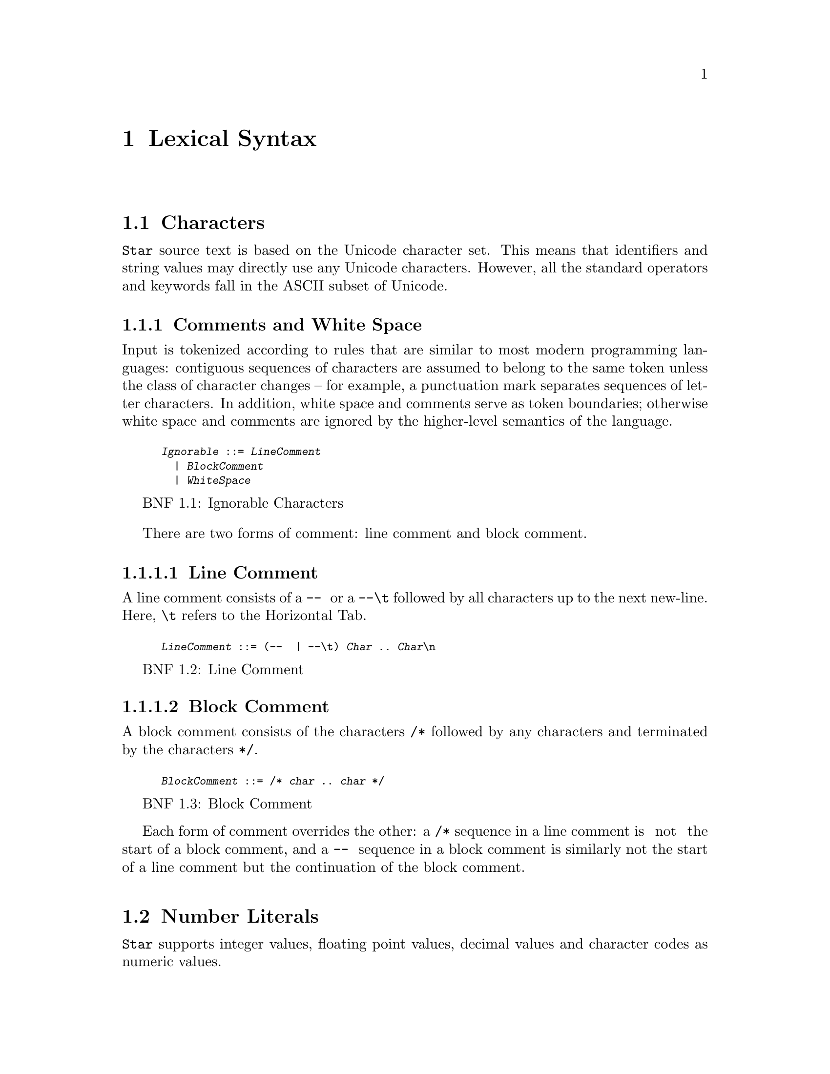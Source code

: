 @node Lexical Syntax
@chapter Lexical Syntax


@menu
* Characters::
* Number Literals::
* Strings and Characters::
* Identifiers::
@end menu

@node Characters
@section Characters
@cindex character set
@cindex Unicode

@code{Star} source text is based on the Unicode character set. This
means that identifiers and string values may directly use any Unicode
characters. However, all the standard operators and keywords fall in
the ASCII subset of Unicode.

@menu
* Comments and White Space::
@end menu

@node Comments and White Space
@subsection Comments and White Space
@cindex white space

@menu
* Line Comment::
* Block Comment::
@end menu

@noindent
Input is tokenized according to rules that are similar to most modern
programming languages: contiguous sequences of characters are assumed
to belong to the same token unless the class of character changes --
for example, a punctuation mark separates sequences of letter
characters. In addition, white space and comments serve as token
boundaries; otherwise white space and comments are ignored by the
higher-level semantics of the language.

@float BNF,ignorableFig
@caption{Ignorable Characters}
@smallexample
@anchor{Ignorable}@var{Ignorable} ::= @var{LineComment}
  | @var{BlockComment}
  | @var{WhiteSpace}
@end smallexample
@end float

There are two forms of comment: line comment and block comment.

@node Line Comment
@subsubsection Line Comment
@cindex comment,line
@cindex line comment
A line comment consists of a @code{-- } or a @code{--\t} followed by all
characters up to the next new-line. Here, @code{\t} refers to the
Horizontal Tab.

@float BNF,lineCommentFig
@caption{Line Comment}
@smallexample
@anchor{LineComment}@var{LineComment} ::= (--  | --\t) @var{Char} .. @var{Char}\n
@end smallexample
@end float

@node Block Comment
@subsubsection Block Comment
@cindex comment,block
@cindex block comment
A block comment consists of the characters @code{/*} followed by any
characters and terminated by the characters @code{*/}.

@float BNF,blockCommentFig
@caption{Block Comment}
@smallexample
@anchor{BlockComment}@var{BlockComment} ::= /* @var{char} .. @var{char} */
@end smallexample
@end float

Each form of comment overrides the other: a @code{/*} sequence in a
line comment is _not_ the start of a block comment, and a @code{-- }
sequence in a block comment is similarly not the start of a
line comment but the continuation of the block comment.

@node Number Literals
@section Number Literals
@cindex numeric literals
@cindex literal,number

@menu
* Integer Literals::
* Hexadecimal Integers::
* Floating Point Numbers::
* Character Codes::
@end menu

@code{Star} supports integer values, floating point values, decimal
values and character codes as numeric values.

@float BNF,numericLiteralFig
@caption{Numeric Literals}
@smallexample
@anchor{NumericLiteral}@var{NumericLiteral} ::= @var{IntegerLiteral}
  | @var{Hexadecimal}
  | @var{FloatingPoint}
  | @var{Decimal}
  | @var{CharacterCode}
@end smallexample
@end float

@quotation TIP
The lexical syntax for numeric values is for positive values only. The
interpretation of negative numeric literals is part of the grammar,
not the lexical notation.
@end quotation

@node Integer Literals
@subsection Integer Literals
@cindex integer
@cindex number,integer
@cindex syntax,integer

@noindent
An integer is written using the normal decimal notation (@pxref{decimalFig}):
@smallexample
1  34 -99
@end smallexample

@float BNF,decimalFig
@caption{Integer Literals}
@smallexample
@anchor{IntegerLiteral}@var{IntegerLiteral}::=@var{Digit} ... @var{Digit}+
@anchor{Digit}@var{Digit}::=0|1|2|3|4|5|6|7|8|9
@end smallexample
@end float

@quotation TIP
All integers are represented as at least 64 bit values.
@end quotation

@node Hexadecimal Integers 
@subsection Hexadecimal Integers
@cindex hexadecimal
@cindex number,hexadecimal
@cindex syntax,hexadecimal

@noindent
A hexadecimal number is an integer written using hexadecimal
notation. A hexadecimal number consists of a leading @code{0x}
followed by a sequence of hex digits. For example,

@smallexample
0x0 0xff
0x34fe
@end smallexample
are all hexadecimals.

@float BNF,hexadecimalFig
@caption{Hexadecimal numbers}
@smallexample
@anchor{Hexadecimal}@var{Hexadecimal}::= 0x @var{Hex} ... @var{Hex}+
@anchor{Hex}@var{Hex}::= 0|1|2|3|4|5|6|7|8|9|a|b|c|d|e|f
@end smallexample
@end float

@node Floating Point Numbers
@subsection Floating Point Numbers
@cindex floating point
@cindex number,floating point
@cindex syntax,floating point number

Floating point numbers are written using a notation that is
familiar. For example,

@smallexample
234.45  1.0e45
@end smallexample

See @ref{floatingPointFig} for a complete syntax diagram for floating point numbers.

@float BNF,floatingPointFig
@caption{Floating Point numbers}
@smallexample
@anchor{FloatingPoint}@var{FloatingPoint}::=@var{Digit} ... @var{Digit}+ . @var{Digit}...@var{Digit}+ [e[-]@var{Digit}...@var{Digit}+]]
@end smallexample
@end float

@quotation TIP
All floating point number are represented to a precision that is at
least equal to 64-bit double precision. There is no equivalent of
single-precision floating pointer numbers.
@end quotation

@node Character Codes
@subsection Character Codes
@cindex character code
@cindex number,character code
@cindex syntax,character code
@noindent
The character code notation allows a number to be based on the coding
value of a character. Any Unicode character code point can be entered
in this way:
@smallexample
0cX 0c[ 0c\n 0c
@end smallexample

For example, @code{0c\n} is the code point associated with the new
line character, i.e., its value is @code{10}.

@quotation TIP
Unicode has the capability to represent up to one million character code points.
@end quotation

@float BNF,characterCodeFig
@caption{Character Codes}
@smallexample
@anchor{CharacterCode}@var{CharacterCode}::=0c @var{CharRef}
@end smallexample
@end float

A @var{CharacterCode} has type @code{integer}.

@node Strings and Characters
@section Strings and Characters
@cindex string
@cindex string literal
@cindex character reference
@cindex syntax,string literal

@menu
* Character Reference::
* Quoted Strings::
* Block String::
@end menu

@noindent
A @code{string} consists of a sequence of characters -- specifically
@var{CharRef}s. There is no specific type in @code{Star} for the
characters themselves -- instead, there are primitives for accessing individual code points as @code{integer}s.

@quotation CAUTION
The reasons for this are due to the fact that Unicode @code{string}
values cannot be easily represented as a unique sequence.
@end quotation

@node Character Reference
@subsection Character Reference
@cindex character reference
@cindex syntax, character reference
@noindent
A @var{CharRef} is a denotation of a single character.

@float BNF,charRefFig
@caption{Character Reference}
@smallexample
@anchor{CharRef}@var{CharRef} ::= @var{Char} | @var{Escape}

@anchor{Escape}@var{Escape}::=\b|\d|\e|\f|\n|\r|\t|\v |
  \ @var{Char} | \u @var{Hex} ... @var{Hex};
@end smallexample
@end float

@noindent
For most characters, the character reference for that character is the
character itself. For example, the string @code{"T"} contains the
character @code{T}. However, certain standard characters are normally
referenced by escape sequences consisting of a backslash character
followed by other characters; for example, the new-line character is
typically written @code{\n}. The standard escapes references are shown
in @pxref{CharEscape}.

@float Table,CharEscape
@caption{Character Escapes}
@table @code
@item \b
Back space
@item \d
Delete
@item \e
Escape
@item \f
Form Feed
@item \n
New line
@item \r
Carriage return
@item \t
Tab
@item \v
Vertical Tab
@item \u@var{Hex}..@var{Hex};
Unicode code point
@item \ @var{Char}
The @var{Char} itself
@end table
@end float

Apart from the standard character references, there is a hex encoding
for directly encoding unicode characters that may not be available on
a given keyboard:
@smallexample
\u34ff;
@end smallexample

This notation accommodates the Unicode's varying width of character
codes -- from 8 bits through to 20 bits.

@node Quoted Strings
@subsection Quoted Strings
@cindex string,quoted

@noindent
A string is a sequence of character references (
@pxref{CharRef}) enclosed in double quotes; alternately a
string may take the form of a @xref{BlockString}.

@float BNF,quotedStringFig
@caption{Quoted String}
@smallexample
@anchor{StringLiteral}@var{StringLiteral} ::= @var{QuotedString} | @var{BlockString}

@anchor{QuotedString} @var{QuotedString} ::= " @var{StrChar} ... @var{StrChar} "

@anchor{StrChar}StrChar ::= @var{CharRef} | @var{Interpolation}

@anchor{Interpolation}@var{Interpolation} ::= [$| \#] @var{Identifier}[:@var{FormattingSpec} ;]
  | [$ | # ] (@var{Expression} )[:@var{FormattingSpec} ;]

@anchor{FormattingSpec}@var{FormattingSpec} ::= @var{CharRef} ... @var{CharRef}
@end smallexample
@end float

@quotation TIP
Strings are @emph{not} permitted to contain the new-line character -- other
than as a character reference.
@end quotation

@smallexample
"This string has a \nnew line in the middle"
@end smallexample

@node Block String
@subsection Block String
@cindex strings,block form of
@cindex block of data


@noindent
In addition to the normal notation for strings, there is a block form
of string that permits raw character data to be processed as a string.

@float BNF,blockStringFig
@caption{Block String Literal}
@smallexample
@anchor{BlockString}@var{BlockString}::=""" @var{Char} ... @var{Char} """
@end smallexample
@end float

@noindent
The block form of string allows any characters in the text and
performs no interpretation of those characters.

Block strings are written using triple quote characters at either
end. Any new-line characters enclosed by the block quotes are
considered to be part of the strings.

The normal interpretation of @code{$} and @code{#} characters as
interpolation markers is suppressed within a block string.

@smallexample
"""This is a block string with $ and
uninterpreted # characters"""
@end smallexample

@quotation TIP
This form of string literal can be a convenient method for including
block text into a program source.
@end quotation

@node Identifiers
@section Identifiers
@cindex identifier

@noindent
Identifiers are used to denote operators, keywords and
variables. There are three main kinds of identifier: regular
alpha-numeric identifiers, graphic identifiers and quoted
identifiers. However, semantically, all these are essentially
equivalent: they all identify some variable or some type.

@menu
* Alphanumeric Identifiers::
* Punctuation Symbols and Graphic Identifiers::
* Quoted Identifiers::
* Standard Keywords::
@end menu

@node Alphanumeric Identifiers
@subsection Alphanumeric Identifiers
@cindex alpha numeric identifier

@noindent
Identifiers in @code{Star} are based on the Unicode definition of
identifier. For the ASCII subset of characters, the definition
corresponds to the common form of identifier -- a letter followed by a
sequence of digits and letters. However, non-ASCII characters are also
permitted in an identifier.

@float BNF,identifierFig
@caption{Identifier Syntax}
@smallexample
@anchor{Identifier}@var{Identifier}::=@var{AlphaNumeric}
  | @var{GraphicIdentifier}
  | @var{QuotedIdentifier}

@anchor{AlphaNumeric}@var{AlphaNumeric}::=@var{LeadChar}@var{BodyChar}...@var{BodyChar}

@anchor{LeadChar}@var{LeadChar}::=@var{LetterNumber}
  | @var{LowerCase}
  | @var{UpperCase}
  | @var{TitleCase}
  | @var{OtherNumber}
  | @var{OtherLetter}
  | @var{ConnectorPunctuation}

@anchor{BodyChar}@var{BodyChar}::=@var{LeadChar}
  | @var{ModifierLetter}
  | @var{Digit}
@end smallexample
@end float

The terms @var{LetterNumber}, @var{ModifierLetter} and so on; referred to in
@ref{identifierFig} refer to standard character categories defined in
Unicode.

@quotation TIP
This definition of @ref{Identifier} closely follows the standard
definition of Identifier as contained in the Unicode specification.
@end quotation

@node Punctuation Symbols and Graphic Identifiers
@subsection Punctuation Symbols and Graphic Identifiers
@cindex punctuation
@noindent
The standard operators often have a graphic form -- such as @code{+},
and @code{=<}. <<standardGraphicsTable>> contains a complete listing
of all the standard graphic-form identifiers.

@float BNF,graphicIdentifierFig
@caption{Graphic Identifiers}
@smallexample
@anchor{GraphicIdentifier}@var{GraphicIdentifier} ::= @var{SymbolicChar}...@var{SymbolicChar}

@anchor{SymbolicChar}@var{SymbolicChar} ::= @var{Char} excepting @var{BodyChar}
@end smallexample
@end float

@quotation TIP
Apart from their graphic form there is no particular semantic
distinction between a graphic form identifier and a alphanumeric form
identifier. In fact, new graphical tokens may be introduced as a
result of declaring an operator -- see <<symbolicOperators>>.
@end quotation

@node Quoted Identifiers
@subsection Quoted Identifiers
@cindex identifier,quoted
@cindex quoted identifiers

@noindent
A quoted identifiers is denoted by a sequence of @var{charRef}s enclosed
in single quotes. Recall that strings are enclosed in double quotes.

@float BNF quotedIdentFig
@caption{Quoted Identifier}
@smallexample
@anchor{QuotedIdentifier}@var{QuotedIdentifier} ::= '@var{StrChar}...@var{StrChar}'
@end smallexample
@end float

A quoted identifier suppresses any operator or keyword interpretation
that the identifier might otherwise have.

@quotation TIP
This can be useful for external facing interfaces where, for example,
the name of a field in a structure must have a particular form -- even
if that would otherwise be a keyword.
@end quotation

@node Standard Keywords
@subsection Standard Keywords
@cindex standard keywords
@cindex keywords

@noindent
There are a number of keywords which are reserved by the language --
these may not be used as identifiers or in any other role.

@quotation TIP
On those occasions where it is important to have an identifier that is
a keyword it is possible to achieve this by enclosing the keyword in
single quotes.

For example, while @code{type} is a keyword in the language; enclosing
the word in parentheses: @code{'type'} has the effect of suppressing
the keyword interpretation -- even though the printed representations are the same.

Enclosing a name in parentheses also has the effect of suppressing any
operator information about the name.
@end quotation
